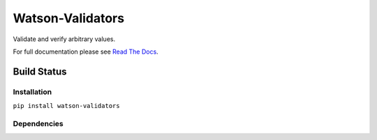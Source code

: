 Watson-Validators
=================

Validate and verify arbitrary values.

For full documentation please see `Read The
Docs <http://watson-validators.readthedocs.org/>`__.

Build Status
^^^^^^^^^^^^

|Build Status| |Coverage Status| |Version|

Installation
------------

``pip install watson-validators``

Dependencies
------------

.. |Build Status| image:: https://img.shields.io/travis/watsonpy/watson-validators.svg?maxAge=2592000
   :target: https://travis-ci.org/watsonpy/watson-validators
.. |Coverage Status| image:: https://img.shields.io/coveralls/watsonpy/watson-validators.svg?maxAge=2592000
   :target: https://coveralls.io/r/watsonpy/watson-validators
.. |Version| image:: https://img.shields.io/pypi/v/watson-validators.svg?maxAge=2592000
   :target: https://pypi.python.org/pypi/watson-validators/

